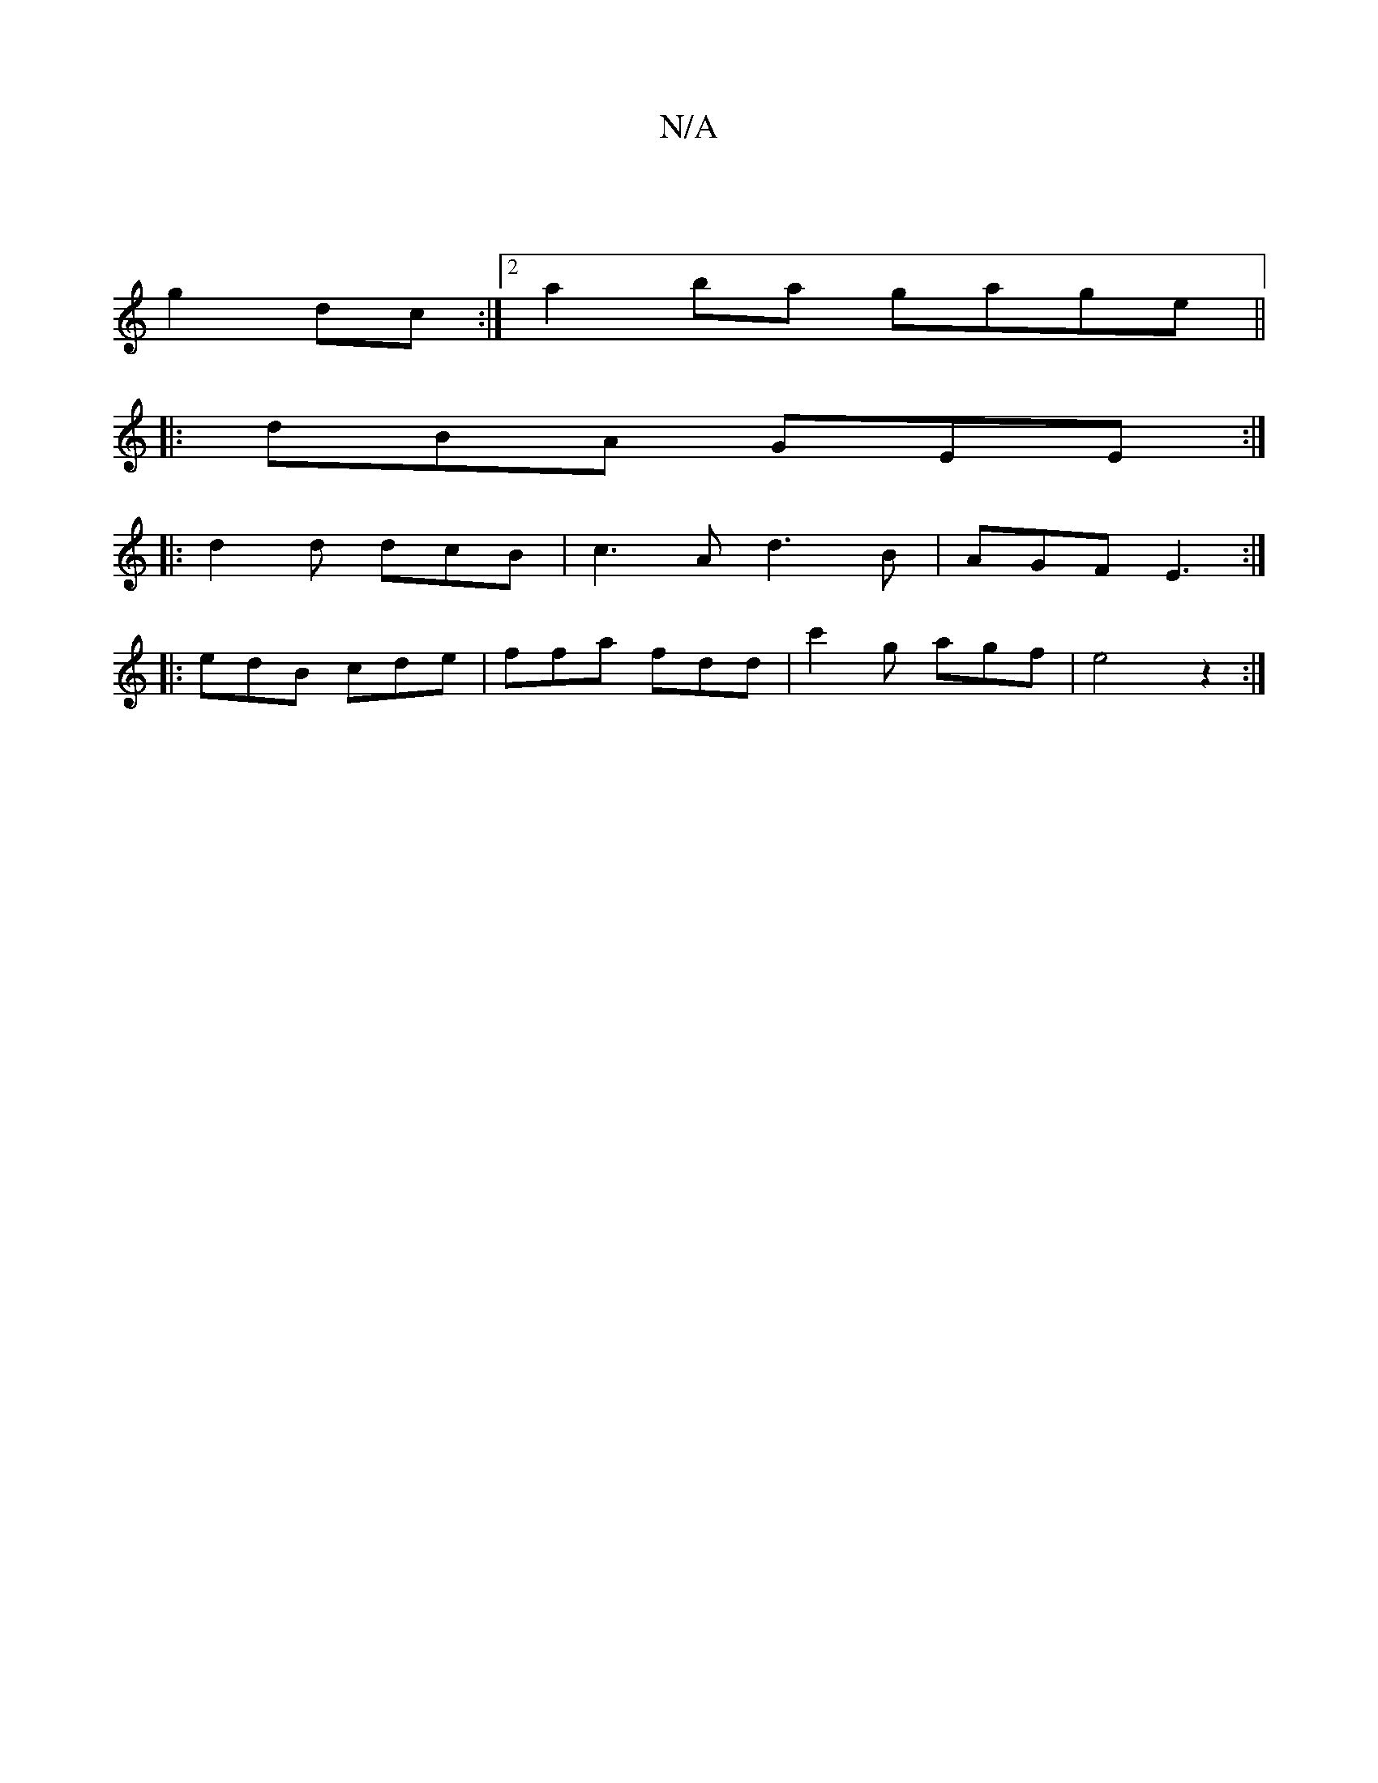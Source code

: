 X:1
T:N/A
M:4/4
R:N/A
K:Cmajor
 |
g2 dc :|2 a2 ba gage||
|:dBA GEE :|
|: d2d dcB | c3A d3 B | AGF E3 :|
|: edB cde | ffa fdd | c'2g agf | e4 z2 :|

|:B/d/B A/A/A BA Bd| eded efgf | e2 e2 f2 ||

dBA GBA | ABA EGG | E~g3 b~g3 |
g3/:c